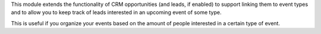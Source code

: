 This module extends the functionality of CRM opportunities (and leads, if
enabled) to support linking them to event types and to allow you to keep track
of leads interested in an upcoming event of some type.

This is useful if you organize your events based on the amount of people
interested in a certain type of event.
